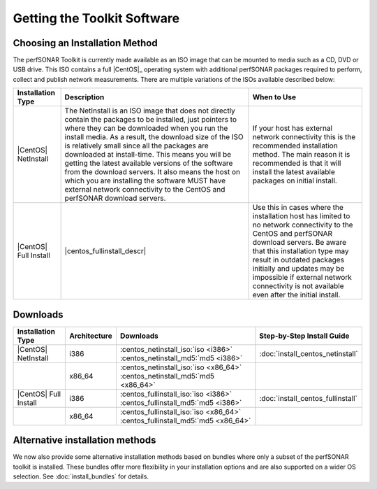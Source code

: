 ********************
Getting the Toolkit Software
********************

.. _GettingChooseInstall:

Choosing an Installation Method
===============================
The perfSONAR Toolkit is currently made available as an ISO image that can be mounted to media such as a CD, DVD or USB drive. This ISO contains a full |CentOS|_ operating system with additional perfSONAR packages required to perform, collect and publish network measurements. There are multiple variations of the ISOs available described below:

+-----------------------+----------------------------+---------------------------+
| Installation Type     | Description                | When to Use               |
+=======================+============================+===========================+
| |CentOS| NetInstall   | |centos_netinstall_descr|  | |centos_netinstall_when|  |
+-----------------------+----------------------------+---------------------------+
| |CentOS| Full Install | |centos_fullinstall_descr| | |centos_fullinstall_when| |
+-----------------------+----------------------------+---------------------------+

.. _GettingDownloads:

Downloads
=========

+----------------------------+--------------+-------------------------------------------------------------------------------+-----------------------------------+
| Installation Type          | Architecture | Downloads                                                                     | Step-by-Step Install Guide        |
+============================+==============+===============================================================================+===================================+
| |CentOS| NetInstall        | i386         | :centos_netinstall_iso:`iso <i386>` :centos_netinstall_md5:`md5 <i386>`       | :doc:`install_centos_netinstall`  |
+----------------------------+--------------+-------------------------------------------------------------------------------+-----------------------------------+
|                            | x86_64       | :centos_netinstall_iso:`iso <x86_64>` :centos_netinstall_md5:`md5 <x86_64>`   |                                   +
+----------------------------+--------------+-------------------------------------------------------------------------------+-----------------------------------+
| |CentOS| Full Install      | i386         | :centos_fullinstall_iso:`iso <i386>` :centos_fullinstall_md5:`md5 <i386>`     | :doc:`install_centos_fullinstall` |
+----------------------------+--------------+-------------------------------------------------------------------------------+-----------------------------------+
|                            | x86_64       | :centos_fullinstall_iso:`iso <x86_64>` :centos_fullinstall_md5:`md5 <x86_64>` |                                   +
+----------------------------+--------------+-------------------------------------------------------------------------------+-----------------------------------+


.. |centos_netinstall_descr|  replace:: The NetInstall is an ISO image that does not directly contain the packages to be installed, just pointers to where they can be downloaded when you run the install media. As a result, the download size of the ISO is relatively small since all the packages are downloaded at install-time. This means you will be getting the latest available versions of the software from the download servers. It also means the host on which you are installing the software MUST have external network connectivity to the CentOS and perfSONAR download servers.

.. |centos_netinstall_when|   replace:: If your host has external network connectivity this is the recommended installation method. The main reason it is recommended is that it will install the latest available packages on initial install.

.. |centos_fullinstall_descr| replace:: This installation type contains all the packages to be installed on the local ISO image. This not only leads to a larger ISO image but also eliminates the need to have external connectivity during the initial installation process. Since the packages are all included on the disc some software packages may be out of date if they were updated since the last time an ISO was generated. You will need to see :doc:`manage_update` if you want to make sure your host has the latest packages after installation. In cases of no networking connectivity it may also be impossible to update your toolkit since updates will need access to the download servers. 

.. |centos_fullinstall_when|  replace:: Use this in cases where the installation host has limited to no network connectivity to the CentOS and perfSONAR download servers. Be aware that this installation type may result in outdated packages initially and updates may be impossible if external network connectivity is not available even after the initial install. 

Alternative installation methods
================================
We now also provide some alternative installation methods based on bundles where only a subset of the perfSONAR toolkit is installed.  These bundles offer more flexibility in your installation options and are also supported on a wider OS selection.  See :doc:`install_bundles` for details.
